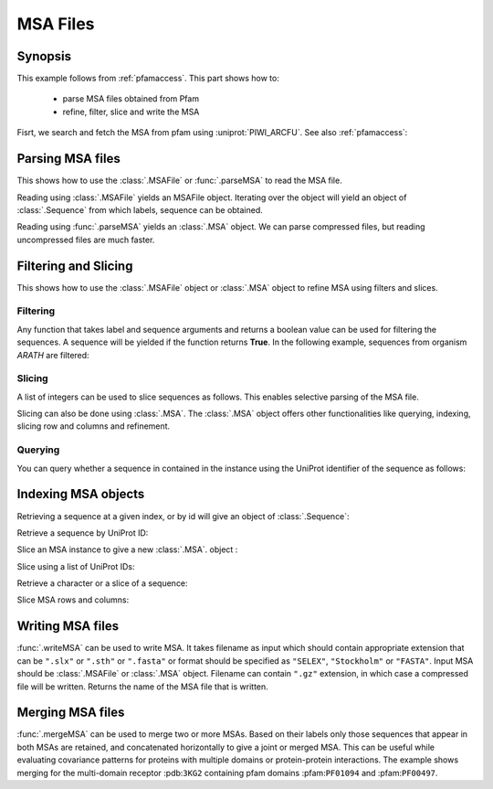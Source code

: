 .. _msafiles:

MSA Files
===============================================================================

Synopsis
-------------------------------------------------------------------------------

This example follows from :ref:`pfamaccess`. This part shows how to:

  * parse MSA files obtained from Pfam
  * refine, filter, slice and write the MSA


.. ipython:: python

   from prody import *
   from matplotlib.pylab import *
   ion()  # turn interactive mode on

Fisrt, we search and fetch the MSA from pfam using :uniprot:`PIWI_ARCFU`.
See also :ref:`pfamaccess`:

.. ipython:: python

   searchPfam('PIWI_ARCFU').keys()
   msafile = fetchPfamMSA('PF02171', alignment='seed')

Parsing MSA files
-------------------------------------------------------------------------------

This shows how to use the :class:`.MSAFile` or :func:`.parseMSA` to read the
MSA file.

Reading using :class:`.MSAFile` yields an MSAFile object. Iterating over the
object will yield an object of :class:`.Sequence` from which labels, sequence
can be obtained.

.. ipython:: python

   msafobj = MSAFile(msafile)
   msafobj
   msa_seq_list = list(msafobj)
   msa_seq_list[0]

Reading using :func:`.parseMSA` yields an :class:`.MSA` object.  We can parse
compressed files, but reading uncompressed files are much faster.

.. ipython:: python

   msa = parseMSA(fetchPfamMSA('PF02171', compressed=True))
   msa
   msa = parseMSA(fetchPfamMSA('PF02171', format='fasta'))
   msa


Filtering and Slicing
-------------------------------------------------------------------------------

This shows how to use the :class:`.MSAFile` object or :class:`.MSA` object to
refine MSA using filters and slices.

Filtering
^^^^^^^^^

Any function that takes label and sequence arguments and returns a boolean
value can be used for filtering the sequences.  A sequence will be yielded
if the function returns **True**.  In the following example, sequences from
organism *ARATH* are filtered:

.. ipython:: python

   msafobj = MSAFile(msafile, filter=lambda lbl, seq: 'ARATH' in lbl)
   for seq in msafobj:
       print(seq.getLabel())

Slicing
^^^^^^^

A list of integers can be used to slice sequences as follows.  This enables
selective parsing of the MSA file.

.. ipython:: python

   msafobj = MSAFile(msafile, slice=list(range(10)) + list(range(374,384)))
   list(msafobj)[0]


Slicing can also be done using :class:`.MSA`. The :class:`.MSA` object offers
other functionalities like querying, indexing, slicing row and columns and
refinement.

Querying
^^^^^^^^

You can query whether a sequence in contained in the instance using the
UniProt identifier of the sequence as follows:

.. ipython:: python

   msa = parseMSA(msafile)
   'YQ53_CAEEL' in msa


Indexing MSA objects
-------------------------------------------------------------------------------

Retrieving a sequence at a given index, or by id will give an object of
:class:`.Sequence`:

.. ipython:: python

   msa = parseMSA(msafile)
   seq = msa[0]
   seq
   str(seq)

Retrieve a sequence by UniProt ID:

.. ipython:: python

   msa['YQ53_CAEEL']

Slice an MSA instance to give a new :class:`.MSA`. object :

.. ipython:: python

   new_msa = msa[:2]
   new_msa

Slice using a list of UniProt IDs:

.. ipython:: python

   msa[:2] == msa[['TAG76_CAEEL', 'O16720_CAEEL']]

Retrieve a character or a slice of a sequence:

.. ipython:: python

   msa[0,0]
   msa[0,0:10]

Slice MSA rows and columns:

.. ipython:: python

   msa[:10,20:40]

Writing MSA files
-------------------------------------------------------------------------------

:func:`.writeMSA` can be used to write MSA. It takes filename as input
which should contain appropriate extension that can be ``".slx"`` or
``".sth"`` or  ``".fasta"`` or format should be specified as ``"SELEX"``,
``"Stockholm"`` or ``"FASTA"``. Input MSA should be :class:`.MSAFile` or
:class:`.MSA` object. Filename can contain ``".gz"`` extension, in which case
a compressed file will be written.
Returns the name of the MSA file that is written.

.. ipython:: python

   writeMSA('sliced_MSA.gz', msa, format='SELEX')
   filename = writeMSA('sliced_MSA.fasta', msafobj)
   filename

Merging MSA files
-------------------------------------------------------------------------------

:func:`.mergeMSA` can be used to merge two or more MSAs. Based on their labels
only those sequences that appear in both MSAs are retained, and concatenated
horizontally to give a joint or merged MSA. This can be useful while evaluating
covariance patterns for proteins with multiple domains or protein-protein
interactions. The example shows merging for the multi-domain receptor
:pdb:``3KG2`` containing pfam domains :pfam:``PF01094`` and :pfam:``PF00497``.

.. ipython:: python

   msa1 = parseMSA(fetchPfamMSA('PF01094', format='fasta', timeout=120))
   msa1
   msa2 = parseMSA(fetchPfamMSA('PF00497', format='fasta', timeout=120))
   msa2
   msa1_2 = mergeMSA(msa1, msa2)
   msa1_2

